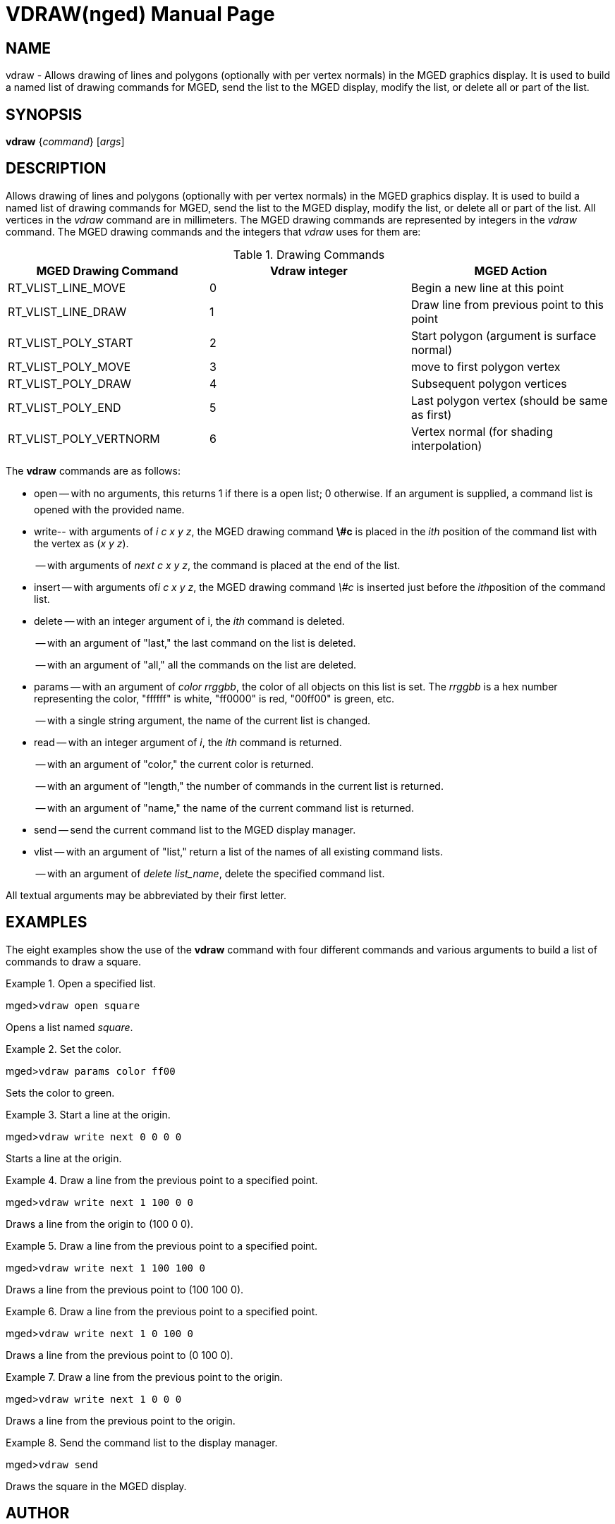 = VDRAW(nged)
BRL-CAD Team
:doctype: manpage
:man manual: BRL-CAD MGED Commands
:man source: BRL-CAD
:page-layout: base

== NAME

vdraw - Allows drawing of lines and polygons (optionally with per
vertex normals) in the MGED graphics display. It is used to build a named list of
drawing commands for MGED, send the list to the MGED display, modify the list, or
delete all or part of the list.   

== SYNOPSIS

*vdraw* {_command_} [_args_]

== DESCRIPTION

Allows drawing of lines and polygons (optionally with per vertex normals) in the MGED graphics display. It is used to build a named list of drawing commands for MGED, send the list to the MGED display, modify the list, or delete all or part of the list. All vertices in the _vdraw_ command are in millimeters. The MGED drawing commands are represented by integers in the _vdraw_ command. The MGED drawing commands and the integers that _vdraw_ uses for them are: 

.Drawing Commands
[cols="1,1,1", frame="all", options="header"]
|===
| MGED Drawing Command
| Vdraw integer
| MGED Action

|RT_VLIST_LINE_MOVE
|0
|Begin a new line at this point

|RT_VLIST_LINE_DRAW
|1
|Draw line from previous point to this point

|RT_VLIST_POLY_START
|2
|Start polygon (argument is surface normal)

|RT_VLIST_POLY_MOVE
|3
|move to first polygon vertex 

|RT_VLIST_POLY_DRAW
|4
|Subsequent polygon vertices 

|RT_VLIST_POLY_END
|5
|Last polygon vertex (should be same as first)

|RT_VLIST_POLY_VERTNORM
|6
|Vertex normal (for shading interpolation)
|===

The [cmd]*vdraw* commands are as follows: 

* open -- with no arguments, this returns 1 if there is a open list; 0 otherwise. If an argument is supplied, a command list is opened with the provided name. 
* write-- with arguments of __i c x y z__, the MGED drawing command [cmd]*\#c* is placed in the _ith_ position of the command list with the vertex as (__x y z__). 
+
-- with arguments of __next c x y z__, the command is placed at the end of the list. 
* insert -- with arguments of__i c x y z__, the MGED drawing command _\#c_ is inserted just before the __ith__position of the command list. 
* delete -- with an integer argument of i, the _ith_ command is deleted.
+
-- with an argument of "last," the last command on the list is deleted.
+
-- with an argument of "all," all the commands on the list are deleted.
* params -- with an argument of __color rrggbb__, the color of all objects on this list is set. The _rrggbb_ is a hex number representing the color, "ffffff" is white, "ff0000" is red, "00ff00" is green, etc.
+
-- with a single string argument, the name of the current list is changed. 
* read -- with an integer argument of __i__, the _ith_ command is returned.
+
-- with an argument of "color," the current color is returned.
+
-- with an argument of "length," the number of commands in the current list is returned.
+
-- with an argument of "name," the name of the current command list is returned.
* send -- send the current command list to the MGED display manager. 
* vlist -- with an argument of "list," return a list of the names of all existing command lists.
+
-- with an argument of __delete list_name__, delete the specified command list. 

All textual arguments may be abbreviated by their first letter.

== EXAMPLES

The eight examples show the use of the [cmd]*vdraw* command with four different commands and various arguments to build a list of commands to draw a square. 

.Open a specified list.
====
[prompt]#mged>#[ui]`vdraw open square`

Opens a list named __square__. 
====

.Set the color.
====
[prompt]#mged>#[ui]`vdraw params color ff00`

Sets the color to green. 
====

.Start a line at the origin.
====
[prompt]#mged>#[ui]`vdraw write next 0 0 0 0`

Starts a line at the origin. 
====

.Draw a line from the previous point to a specified point.
====
[prompt]#mged>#[ui]`vdraw write next 1 100 0 0`

Draws a line from the origin to (100 0 0). 
====

.Draw a line from the previous point to a specified point.
====
[prompt]#mged>#[ui]`vdraw write next 1 100 100 0`

Draws a line from the previous point to (100 100 0). 
====

.Draw a line from the previous point to a specified point.
====
[prompt]#mged>#[ui]`vdraw write next 1 0 100 0`

Draws a line from the previous point to (0 100 0). 
====

.Draw a line from the previous point to the origin.
====
[prompt]#mged>#[ui]`vdraw write next 1 0 0 0`

Draws a line from the previous point to the origin. 
====

.Send the command list to the display manager.
====
[prompt]#mged>#[ui]`vdraw send`

Draws the square in the MGED display. 
====

== AUTHOR

BRL-CAD Team

== BUG REPORTS

Reports of bugs or problems should be submitted via electronic mail to mailto:devs@brlcad.org[]